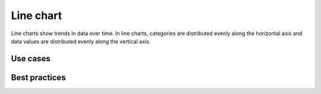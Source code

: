 .. _line-chart:

Line chart
==========

.. image:: images/line-chart.svg
    :width: 100px
    :alt: Line chart

Line charts show trends in data over time.
In line charts, categories are distributed evenly along the horizontal axis and data values are distributed evenly along the vertical axis.

Use cases
---------



Best practices
--------------
